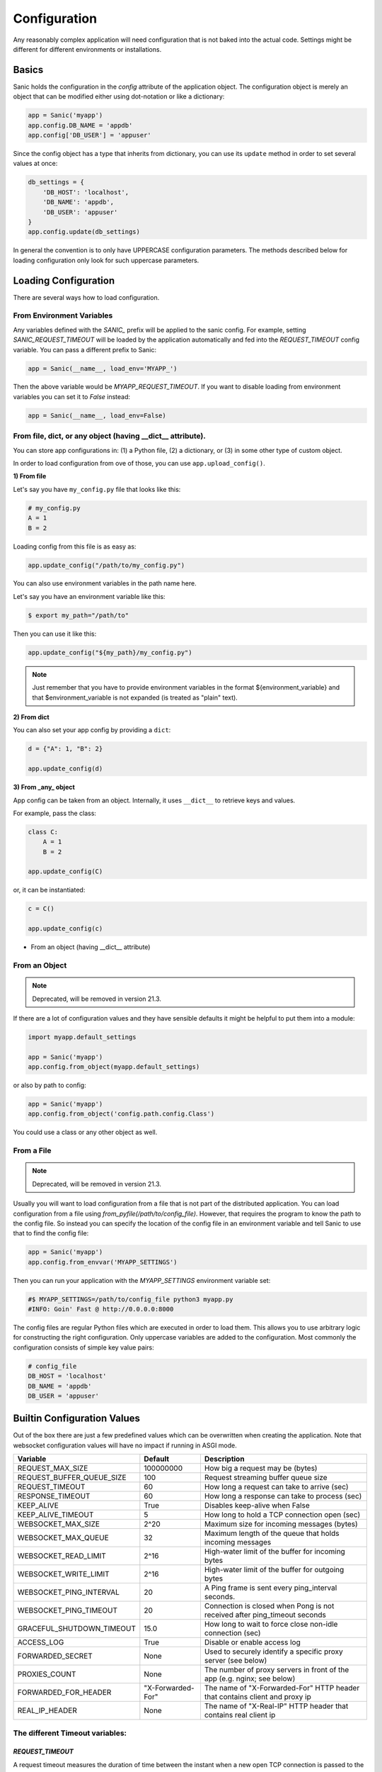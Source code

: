 Configuration
=============

Any reasonably complex application will need configuration that is not baked into the actual code. Settings might be different for different environments or installations.

Basics
------

Sanic holds the configuration in the `config` attribute of the application object. The configuration object is merely an object that can be modified either using dot-notation or like a dictionary:

.. code-block:: python

    app = Sanic('myapp')
    app.config.DB_NAME = 'appdb'
    app.config['DB_USER'] = 'appuser'

Since the config object has a type that inherits from dictionary, you can use its ``update`` method in order to set several values at once:

.. code-block:: python

    db_settings = {
        'DB_HOST': 'localhost',
        'DB_NAME': 'appdb',
        'DB_USER': 'appuser'
    }
    app.config.update(db_settings)

In general the convention is to only have UPPERCASE configuration parameters. The methods described below for loading configuration only look for such uppercase parameters.

Loading Configuration
---------------------

There are several ways how to load configuration.

From Environment Variables
~~~~~~~~~~~~~~~~~~~~~~~~~~

Any variables defined with the `SANIC_` prefix will be applied to the sanic config. For example, setting `SANIC_REQUEST_TIMEOUT` will be loaded by the application automatically and fed into the `REQUEST_TIMEOUT` config variable. You can pass a different prefix to Sanic:

.. code-block:: python

    app = Sanic(__name__, load_env='MYAPP_')

Then the above variable would be `MYAPP_REQUEST_TIMEOUT`. If you want to disable loading from environment variables you can set it to `False` instead:

.. code-block:: python

    app = Sanic(__name__, load_env=False)   

From file, dict, or any object (having __dict__ attribute).
~~~~~~~~~~~~~~~~~~~~~~~~~~~~~~~~~~~~~~~~~~~~~~~~~~~~~~~~~~~

You can store app configurations in: (1) a Python file, (2) a dictionary, or (3) in some other type of custom object.

In order to load configuration from ove of those, you can use ``app.upload_config()``.

**1) From file**


Let's say you have ``my_config.py`` file that looks like this:

.. code-block:: python

    # my_config.py
    A = 1
    B = 2

Loading config from this file is as easy as:

.. code-block:: python

    app.update_config("/path/to/my_config.py")
 
You can also use environment variables in the path name here.

Let's say you have an environment variable like this:

.. code-block:: shell

    $ export my_path="/path/to"
    
Then you can use it like this:

.. code-block:: python

    app.update_config("${my_path}/my_config.py")

.. note::

    Just remember that you have to provide environment variables in the format ${environment_variable} and that $environment_variable is not expanded (is treated as "plain" text).

**2) From dict**

You can also set your app config by providing a ``dict``:

.. code-block:: python

    d = {"A": 1, "B": 2}
    
    app.update_config(d)
 
**3) From _any_ object**

App config can be taken from an object. Internally, it uses ``__dict__`` to retrieve keys and values.

For example, pass the class:

.. code-block:: python

    class C:
        A = 1
        B = 2
        
    app.update_config(C)

or, it can be instantiated:

.. code-block:: python

    c = C()
    
    app.update_config(c)
    
- From an object (having __dict__ attribute)


From an Object
~~~~~~~~~~~~~~

.. note::

     Deprecated, will be removed in version 21.3.

If there are a lot of configuration values and they have sensible defaults it might be helpful to put them into a module:

.. code-block:: python

    import myapp.default_settings

    app = Sanic('myapp')
    app.config.from_object(myapp.default_settings)

or also by path to config:

.. code-block:: python

    app = Sanic('myapp')
    app.config.from_object('config.path.config.Class')

You could use a class or any other object as well.

From a File
~~~~~~~~~~~

.. note::

     Deprecated, will be removed in version 21.3.

Usually you will want to load configuration from a file that is not part of the distributed application. You can load configuration from a file using `from_pyfile(/path/to/config_file)`. However, that requires the program to know the path to the config file. So instead you can specify the location of the config file in an environment variable and tell Sanic to use that to find the config file:

.. code-block:: python

    app = Sanic('myapp')
    app.config.from_envvar('MYAPP_SETTINGS')

Then you can run your application with the `MYAPP_SETTINGS` environment variable set:

.. code-block:: python

    #$ MYAPP_SETTINGS=/path/to/config_file python3 myapp.py
    #INFO: Goin' Fast @ http://0.0.0.0:8000


The config files are regular Python files which are executed in order to load them. This allows you to use arbitrary logic for constructing the right configuration. Only uppercase variables are added to the configuration. Most commonly the configuration consists of simple key value pairs:

.. code-block:: python

    # config_file
    DB_HOST = 'localhost'
    DB_NAME = 'appdb'
    DB_USER = 'appuser'

Builtin Configuration Values
----------------------------

Out of the box there are just a few predefined values which can be overwritten when creating the application. Note that websocket configuration values will have no impact if running in ASGI mode.

+---------------------------+-------------------+-----------------------------------------------------------------------------+
| Variable                  | Default           | Description                                                                 |
+===========================+===================+=============================================================================+
| REQUEST_MAX_SIZE          | 100000000         | How big a request may be (bytes)                                            |
+---------------------------+-------------------+-----------------------------------------------------------------------------+
| REQUEST_BUFFER_QUEUE_SIZE | 100               | Request streaming buffer queue size                                         |
+---------------------------+-------------------+-----------------------------------------------------------------------------+
| REQUEST_TIMEOUT           | 60                | How long a request can take to arrive (sec)                                 |
+---------------------------+-------------------+-----------------------------------------------------------------------------+
| RESPONSE_TIMEOUT          | 60                | How long a response can take to process (sec)                               |
+---------------------------+-------------------+-----------------------------------------------------------------------------+
| KEEP_ALIVE                | True              | Disables keep-alive when False                                              |
+---------------------------+-------------------+-----------------------------------------------------------------------------+
| KEEP_ALIVE_TIMEOUT        | 5                 | How long to hold a TCP connection open (sec)                                |
+---------------------------+-------------------+-----------------------------------------------------------------------------+
| WEBSOCKET_MAX_SIZE        | 2^20              | Maximum size for incoming messages (bytes)                                  |
+---------------------------+-------------------+-----------------------------------------------------------------------------+
| WEBSOCKET_MAX_QUEUE       | 32                | Maximum length of the queue that holds incoming messages                    |
+---------------------------+-------------------+-----------------------------------------------------------------------------+
| WEBSOCKET_READ_LIMIT      | 2^16              | High-water limit of the buffer for incoming bytes                           |
+---------------------------+-------------------+-----------------------------------------------------------------------------+
| WEBSOCKET_WRITE_LIMIT     | 2^16              | High-water limit of the buffer for outgoing bytes                           |
+---------------------------+-------------------+-----------------------------------------------------------------------------+
| WEBSOCKET_PING_INTERVAL   | 20                | A Ping frame is sent every ping_interval seconds.                           |
+---------------------------+-------------------+-----------------------------------------------------------------------------+
| WEBSOCKET_PING_TIMEOUT    | 20                | Connection is closed when Pong is not received after ping_timeout seconds   |
+---------------------------+-------------------+-----------------------------------------------------------------------------+
| GRACEFUL_SHUTDOWN_TIMEOUT | 15.0              | How long to wait to force close non-idle connection (sec)                   |
+---------------------------+-------------------+-----------------------------------------------------------------------------+
| ACCESS_LOG                | True              | Disable or enable access log                                                |
+---------------------------+-------------------+-----------------------------------------------------------------------------+
| FORWARDED_SECRET          | None              | Used to securely identify a specific proxy server (see below)               |
+---------------------------+-------------------+-----------------------------------------------------------------------------+
| PROXIES_COUNT             | None              | The number of proxy servers in front of the app (e.g. nginx; see below)     |
+---------------------------+-------------------+-----------------------------------------------------------------------------+
| FORWARDED_FOR_HEADER      | "X-Forwarded-For" | The name of "X-Forwarded-For" HTTP header that contains client and proxy ip |
+---------------------------+-------------------+-----------------------------------------------------------------------------+
| REAL_IP_HEADER            |  None             | The name of "X-Real-IP" HTTP header that contains real client ip            |
+---------------------------+-------------------+-----------------------------------------------------------------------------+

The different Timeout variables:
~~~~~~~~~~~~~~~~~~~~~~~~~~~~~~~~

`REQUEST_TIMEOUT`
#################

A request timeout measures the duration of time between the instant when a new open TCP connection is passed to the
Sanic backend server, and the instant when the whole HTTP request is received. If the time taken exceeds the
`REQUEST_TIMEOUT` value (in seconds), this is considered a Client Error so Sanic generates an `HTTP 408` response
and sends that to the client. Set this parameter's value higher if your clients routinely pass very large request payloads
or upload requests very slowly.

`RESPONSE_TIMEOUT`
##################

A response timeout measures the duration of time between the instant the Sanic server passes the HTTP request to the
Sanic App, and the instant a HTTP response is sent to the client. If the time taken exceeds the `RESPONSE_TIMEOUT`
value (in seconds), this is considered a Server Error so Sanic generates an `HTTP 503` response and sends that to the
client. Set this parameter's value higher if your application is likely to have long-running process that delay the
generation of a response.

`KEEP_ALIVE_TIMEOUT`
####################

What is Keep Alive? And what does the Keep Alive Timeout value do?
******************************************************************

`Keep-Alive` is a HTTP feature introduced in `HTTP 1.1`. When sending a HTTP request, the client (usually a web browser application)
can set a `Keep-Alive` header to indicate the http server (Sanic) to not close the TCP connection after it has send the response.
This allows the client to reuse the existing TCP connection to send subsequent HTTP requests, and ensures more efficient
network traffic for both the client and the server.

The `KEEP_ALIVE` config variable is set to `True` in Sanic by default. If you don't need this feature in your application,
set it to `False` to cause all client connections to close immediately after a response is sent, regardless of
the `Keep-Alive` header on the request.

The amount of time the server holds the TCP connection open is decided by the server itself.
In Sanic, that value is configured using the `KEEP_ALIVE_TIMEOUT` value. By default, it is set to 5 seconds.
This is the same default setting as the Apache HTTP server and is a good balance between allowing enough time for
the client to send a new request, and not holding open too many connections at once. Do not exceed 75 seconds unless
you know your clients are using a browser which supports TCP connections held open for that long.

For reference:

* Apache httpd server default keepalive timeout = 5 seconds
* Nginx server default keepalive timeout = 75 seconds
* Nginx performance tuning guidelines uses keepalive = 15 seconds
* IE (5-9) client hard keepalive limit = 60 seconds
* Firefox client hard keepalive limit = 115 seconds
* Opera 11 client hard keepalive limit = 120 seconds
* Chrome 13+ client keepalive limit > 300+ seconds


Proxy configuration
~~~~~~~~~~~~~~~~~~~

When you use a reverse proxy server (e.g. nginx), the value of `request.ip` will contain ip of a proxy,
typically `127.0.0.1`. Sanic may be configured to use proxy headers for determining the true client IP,
available as `request.remote_addr`. The full external URL is also constructed from header fields if available.

Without proper precautions, a malicious client may use proxy headers to spoof its own IP. To avoid such issues, Sanic does not use any proxy headers unless explicitly enabled.

Services behind reverse proxies must configure `FORWARDED_SECRET`, `REAL_IP_HEADER` and/or `PROXIES_COUNT`.

Forwarded header
################

.. Forwarded: for="1.2.3.4"; proto="https"; host="yoursite.com"; secret="Pr0xy", for="10.0.0.1"; proto="http"; host="proxy.internal"; by="_1234proxy"

* Set `FORWARDED_SECRET` to an identifier used by the proxy of interest.

The secret is used to securely identify a specific proxy server. Given the above header, secret `Pr0xy` would use the
information on the first line and secret `_1234proxy` would use the second line. The secret must exactly match the value
of `secret` or `by`. A secret in `by` must begin with an underscore and use only characters specified in
`RFC 7239 section 6.3 <https://tools.ietf.org/html/rfc7239#section-6.3>`_, while `secret` has no such restrictions.

Sanic ignores any elements without the secret key, and will not even parse the header if no secret is set.

All other proxy headers are ignored once a trusted forwarded element is found, as it already carries complete information about the client.

Traditional proxy headers
#########################

..  X-Real-IP: 1.2.3.4
    X-Forwarded-For: 1.2.3.4, 10.0.0.1
    X-Forwarded-Proto: https
    X-Forwarded-Host: yoursite.com


* Set `REAL_IP_HEADER` to `x-real-ip`, `true-client-ip`, `cf-connecting-ip` or other name of such header.
* Set `PROXIES_COUNT` to the number of entries expected in `x-forwarded-for` (name configurable via `FORWARDED_FOR_HEADER`).

If client IP is found by one of these methods, Sanic uses the following headers for URL parts:

* `x-forwarded-proto`, `x-forwarded-host`, `x-forwarded-port`, `x-forwarded-path` and if necessary, `x-scheme`.

Proxy config if using ...
#########################

* a proxy that supports `forwarded`: set `FORWARDED_SECRET` to the value that the proxy inserts in the header
    * Apache Traffic Server: `CONFIG proxy.config.http.insert_forwarded STRING for|proto|host|by=_secret`
    * NGHTTPX: `nghttpx --add-forwarded=for,proto,host,by --forwarded-for=ip --forwarded-by=_secret`
    * NGINX: :ref:`nginx`.

* a custom header with client IP: set `REAL_IP_HEADER` to the name of that header
* `x-forwarded-for`: set `PROXIES_COUNT` to `1` for a single proxy, or a greater number to allow Sanic to select the correct IP
* no proxies: no configuration required!

Changes in Sanic 19.9
#####################

Earlier Sanic versions had unsafe default settings. From 19.9 onwards proxy settings must be set manually, and support for negative PROXIES_COUNT has been removed.
